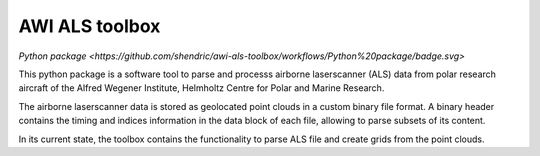 AWI ALS toolbox
===============

`Python package <https://github.com/shendric/awi-als-toolbox/workflows/Python%20package/badge.svg>`

This python package is a software tool to parse and processs airborne laserscanner (ALS) data
from polar research aircraft of the Alfred Wegener Institute, Helmholtz Centre
for Polar and Marine Research.

The airborne laserscanner data is stored as geolocated point clouds in a custom binary file
format. A binary header contains the timing and indices information in the data block
of each file, allowing to parse subsets of its content.

In its current state, the toolbox contains the functionality to parse ALS file and create
grids from the point clouds.

